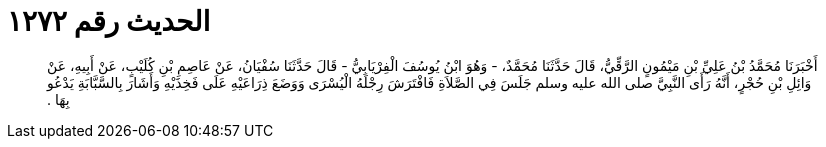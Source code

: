 
= الحديث رقم ١٢٧٢

[quote.hadith]
أَخْبَرَنَا مُحَمَّدُ بْنُ عَلِيِّ بْنِ مَيْمُونٍ الرَّقِّيُّ، قَالَ حَدَّثَنَا مُحَمَّدٌ، - وَهُوَ ابْنُ يُوسُفَ الْفِرْيَابِيُّ - قَالَ حَدَّثَنَا سُفْيَانُ، عَنْ عَاصِمِ بْنِ كُلَيْبٍ، عَنْ أَبِيهِ، عَنْ وَائِلِ بْنِ حُجْرٍ، أَنَّهُ رَأَى النَّبِيَّ صلى الله عليه وسلم جَلَسَ فِي الصَّلاَةِ فَافْتَرَشَ رِجْلَهُ الْيُسْرَى وَوَضَعَ ذِرَاعَيْهِ عَلَى فَخِذَيْهِ وَأَشَارَ بِالسَّبَّابَةِ يَدْعُو بِهَا ‏.‏